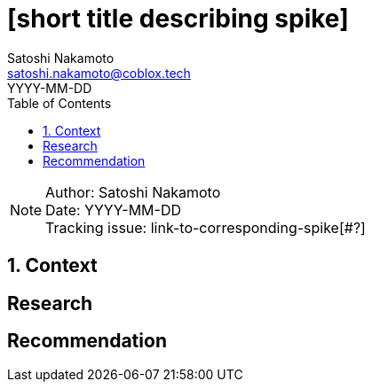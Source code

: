 = [short title describing spike]
Satoshi Nakamoto <satoshi.nakamoto@coblox.tech>;
:toc:
:revdate: YYYY-MM-DD
:sectnums:
:sectnumlevels: 5

NOTE: Author: {authors} +
Date: {revdate} +
Tracking issue: link-to-corresponding-spike[#?]

== Context

[Short description of the context]

== Research

[Documentation of steps followed and findings]
[Lay out the situation as clearly and objectively as possible]

== Recommendation

[Based on the research, try to make a recommendation for one of the proposed solution. If you can't, call in a meeting to decide on an outcome]
